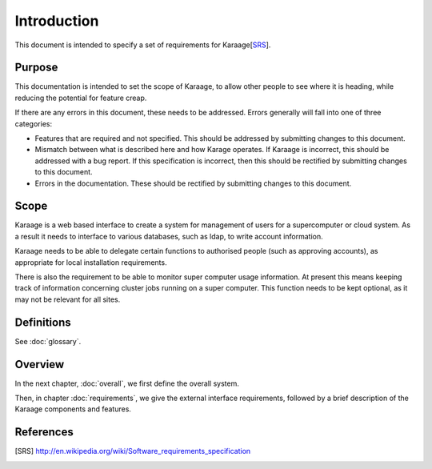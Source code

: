 Introduction
============
This document is intended to specify a set of requirements for Karaage[SRS_].


Purpose
-------
This documentation is intended to set the scope of Karaage, to allow other
people to see where it is heading, while reducing the potential for feature
creap.

If there are any errors in this document, these needs to be addressed. Errors
generally will fall into one of three categories:

*   Features that are required and not specified. This should be addressed
    by submitting changes to this document.
*   Mismatch between what is described here and how Karage operates. If
    Karaage is incorrect, this should be addressed with a bug report. If this
    specification is incorrect, then this should be rectified by submitting
    changes to this document.
*   Errors in the documentation. These should be rectified by submitting
    changes to this document.


Scope
-----
Karaage is a web based interface to create a system for management of users for
a supercomputer or cloud system. As a result it needs to interface to various
databases, such as ldap, to write account information.

Karaage needs to be able to delegate certain functions to authorised people
(such as approving accounts), as appropriate for local installation
requirements.

There is also the requirement to be able to monitor super computer usage
information. At present this means keeping track of information concerning
cluster jobs running on a super computer. This function needs to be kept
optional, as it may not be relevant for all sites.


Definitions
-----------
See :doc:`glossary`.


Overview
--------
In the next chapter, :doc:`overall`, we first define the overall system.

Then, in chapter :doc:`requirements`, we give the external interface
requirements, followed by a brief description of the Karaage components and
features.


References
----------

.. [SRS] http://en.wikipedia.org/wiki/Software_requirements_specification
